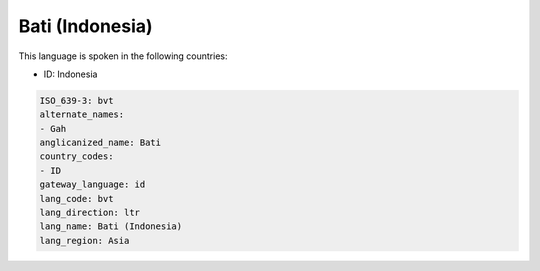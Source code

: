 .. _bvt:

Bati (Indonesia)
================

This language is spoken in the following countries:

* ID: Indonesia

.. code-block:: yaml

    ISO_639-3: bvt
    alternate_names:
    - Gah
    anglicanized_name: Bati
    country_codes:
    - ID
    gateway_language: id
    lang_code: bvt
    lang_direction: ltr
    lang_name: Bati (Indonesia)
    lang_region: Asia
    
